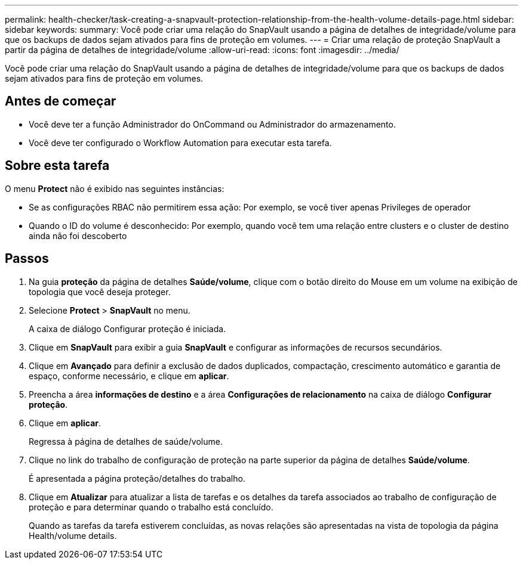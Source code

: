 ---
permalink: health-checker/task-creating-a-snapvault-protection-relationship-from-the-health-volume-details-page.html 
sidebar: sidebar 
keywords:  
summary: Você pode criar uma relação do SnapVault usando a página de detalhes de integridade/volume para que os backups de dados sejam ativados para fins de proteção em volumes. 
---
= Criar uma relação de proteção SnapVault a partir da página de detalhes de integridade/volume
:allow-uri-read: 
:icons: font
:imagesdir: ../media/


[role="lead"]
Você pode criar uma relação do SnapVault usando a página de detalhes de integridade/volume para que os backups de dados sejam ativados para fins de proteção em volumes.



== Antes de começar

* Você deve ter a função Administrador do OnCommand ou Administrador do armazenamento.
* Você deve ter configurado o Workflow Automation para executar esta tarefa.




== Sobre esta tarefa

O menu *Protect* não é exibido nas seguintes instâncias:

* Se as configurações RBAC não permitirem essa ação: Por exemplo, se você tiver apenas Privileges de operador
* Quando o ID do volume é desconhecido: Por exemplo, quando você tem uma relação entre clusters e o cluster de destino ainda não foi descoberto




== Passos

. Na guia *proteção* da página de detalhes *Saúde/volume*, clique com o botão direito do Mouse em um volume na exibição de topologia que você deseja proteger.
. Selecione *Protect* > *SnapVault* no menu.
+
A caixa de diálogo Configurar proteção é iniciada.

. Clique em *SnapVault* para exibir a guia *SnapVault* e configurar as informações de recursos secundários.
. Clique em *Avançado* para definir a exclusão de dados duplicados, compactação, crescimento automático e garantia de espaço, conforme necessário, e clique em *aplicar*.
. Preencha a área *informações de destino* e a área *Configurações de relacionamento* na caixa de diálogo *Configurar proteção*.
. Clique em *aplicar*.
+
Regressa à página de detalhes de saúde/volume.

. Clique no link do trabalho de configuração de proteção na parte superior da página de detalhes *Saúde/volume*.
+
É apresentada a página proteção/detalhes do trabalho.

. Clique em *Atualizar* para atualizar a lista de tarefas e os detalhes da tarefa associados ao trabalho de configuração de proteção e para determinar quando o trabalho está concluído.
+
Quando as tarefas da tarefa estiverem concluídas, as novas relações são apresentadas na vista de topologia da página Health/volume details.


